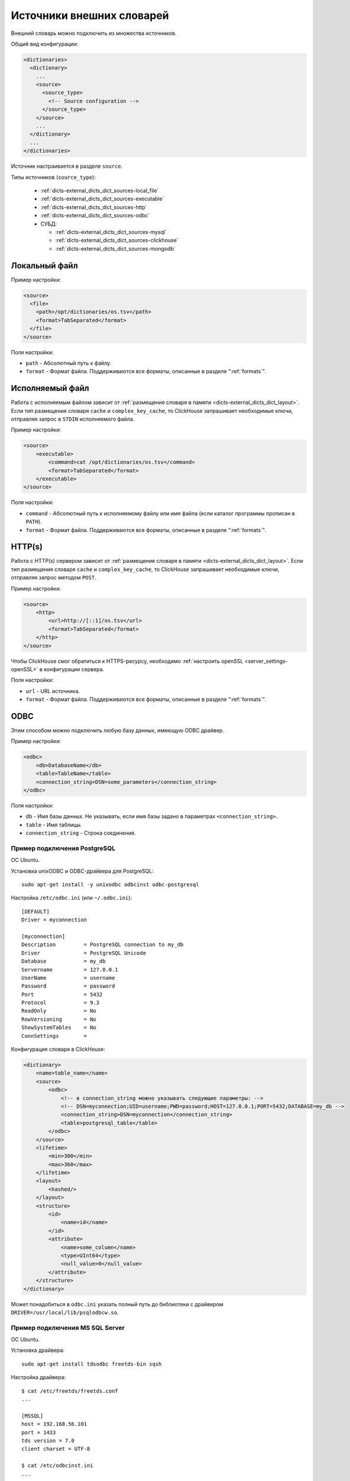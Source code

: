 .. _dicts-external_dicts_dict_sources:

**************************
Источники внешних словарей
**************************

Внешний словарь можно подключить из множества источников.

Общий вид конфигурации:

.. code-block:: xml

  <dictionaries>
    <dictionary>
      ...
      <source>
        <source_type>
          <!-- Source configuration -->
        </source_type>
      </source>
      ...
    </dictionary>
    ...
  </dictionaries>

Источник настраивается в разделе ``source``. 

Типы источников (``source_type``):

 * :ref:`dicts-external_dicts_dict_sources-local_file`
 * :ref:`dicts-external_dicts_dict_sources-executable`
 * :ref:`dicts-external_dicts_dict_sources-http`
 * :ref:`dicts-external_dicts_dict_sources-odbc`
 * СУБД:

   * :ref:`dicts-external_dicts_dict_sources-mysql`
   * :ref:`dicts-external_dicts_dict_sources-clickhouse`
   * :ref:`dicts-external_dicts_dict_sources-mongodb`


.. _dicts-external_dicts_dict_sources-local_file:

Локальный файл
==============

Пример настройки:

.. code-block:: xml

  <source>
    <file>
      <path>/opt/dictionaries/os.tsv</path>
      <format>TabSeparated</format>
    </file>
  </source>

Поля настройки:

* ``path`` - Абсолютный путь к файлу.
* ``format`` - Формат файла. Поддерживаются все форматы, описанные в разделе ":ref:`formats`".


.. _dicts-external_dicts_dict_sources-executable:

Исполняемый файл
================

Работа с исполняемым файлом зависит от :ref:`размещения словаря в памяти <dicts-external_dicts_dict_layout>`. Если тип размещения словаря ``cache`` и ``complex_key_cache``, то  ClickHouse запрашивает необходимые ключи, отправляя запрос в ``STDIN`` исполняемого файла.

Пример настройки:

.. code-block:: xml

  <source>
      <executable>
          <command>cat /opt/dictionaries/os.tsv</command>
          <format>TabSeparated</format>
      </executable>
  </source>

Поля настройки:

* ``command`` - Абсолютный путь к исполняемому файлу или имя файла (если каталог программы прописан в ``PATH``).
* ``format`` - Формат файла. Поддерживаются все форматы, описанные в разделе ":ref:`formats`".


.. _dicts-external_dicts_dict_sources-http:

HTTP(s)
=======

Работа с HTTP(s) сервером зависит от :ref:`размещения словаря в памяти <dicts-external_dicts_dict_layout>`. Если тип размещения словаря ``cache`` и ``complex_key_cache``, то  ClickHouse запрашивает необходимые ключи, отправляя запрос методом ``POST``.

Пример настройки:

.. code-block:: xml

  <source>
      <http>
          <url>http://[::1]/os.tsv</url>
          <format>TabSeparated</format>
      </http>
  </source>

Чтобы ClickHouse смог обратиться к HTTPS-ресурсу, необходимо :ref:`настроить openSSL <server_settings-openSSL>` в конфигурации сервера.

Поля настройки:

* ``url`` - URL источника.
* ``format`` - Формат файла. Поддерживаются все форматы, описанные в разделе ":ref:`formats`".


.. _dicts-external_dicts_dict_sources-odbc:

ODBC
====

Этим способом можно подключить любую базу данных, имеющую ODBC драйвер.

Пример настройки:

.. code-block:: xml

  <odbc>
      <db>DatabaseName</db>
      <table>TableName</table>
      <connection_string>DSN=some_parameters</connection_string>
  </odbc>

Поля настройки:

* ``db`` - Имя базы данных. Не указывать, если имя базы задано в параметрах ``<connection_string>``.
* ``table`` - Имя таблицы.
* ``connection_string`` - Строка соединения.
  

Пример подключения PostgreSQL
-----------------------------

ОС Ubuntu.

Установка unixODBC и ODBC-драйвера для PostgreSQL: ::

  sudo apt-get install -y unixodbc odbcinst odbc-postgresql


Настройка ``/etc/odbc.ini`` (или ``~/.odbc.ini``): ::

  [DEFAULT]
  Driver = myconnection

  [myconnection]
  Description         = PostgreSQL connection to my_db
  Driver              = PostgreSQL Unicode
  Database            = my_db
  Servername          = 127.0.0.1
  UserName            = username
  Password            = password
  Port                = 5432
  Protocol            = 9.3
  ReadOnly            = No
  RowVersioning       = No
  ShowSystemTables    = No
  ConnSettings        =


Конфигурация словаря в ClickHouse:

.. code-block:: xml

  <dictionary>
      <name>table_name</name>
      <source>
          <odbc>
              <!-- в connection_string можно указывать следующие параметры: -->
              <!-- DSN=myconnection;UID=username;PWD=password;HOST=127.0.0.1;PORT=5432;DATABASE=my_db -->
              <connection_string>DSN=myconnection</connection_string>
              <table>postgresql_table</table>
          </odbc>
      </source>
      <lifetime>
          <min>300</min>
          <max>360</max>
      </lifetime>
      <layout>
          <hashed/>
      </layout>
      <structure>
          <id>
              <name>id</name>
          </id>
          <attribute>
              <name>some_column</name>
              <type>UInt64</type>
              <null_value>0</null_value>
          </attribute>
      </structure>
  </dictionary>

Может понадобиться в ``odbc.ini`` указать полный путь до библиотеки с драйвером ``DRIVER=/usr/local/lib/psqlodbcw.so``.

Пример подключения MS SQL Server
--------------------------------

ОС Ubuntu.

Установка драйвера: ::
  
  sudo apt-get install tdsodbc freetds-bin sqsh

Настройка драйвера: ::

  $ cat /etc/freetds/freetds.conf 
  ...

  [MSSQL]
  host = 192.168.56.101
  port = 1433
  tds version = 7.0
  client charset = UTF-8

  $ cat /etc/odbcinst.ini 
  ...

  [FreeTDS]
  Description     = FreeTDS
  Driver          = /usr/lib/x86_64-linux-gnu/odbc/libtdsodbc.so
  Setup           = /usr/lib/x86_64-linux-gnu/odbc/libtdsS.so
  FileUsage       = 1
  UsageCount      = 5

  $ cat ~/.odbc.ini 
  ...

  [MSSQL]
  Description     = FreeTDS
  Driver          = FreeTDS
  Servername      = MSSQL
  Database        = test
  UID             = test
  PWD             = test
  Port            = 1433


Настройка словаря в ClickHouse:

.. code-block:: xml

  <dictionaries>
      <dictionary>
          <name>test</name>
          <source>
              <odbc>
                  <table>dict</table>
                  <connection_string>DSN=MSSQL;UID=test;PWD=test</connection_string>
              </odbc>
          </source>

          <lifetime>
              <min>300</min>
              <max>360</max>
          </lifetime>

          <layout>
              <flat />
          </layout>

          <structure>
              <id>
                  <name>k</name>
              </id>
              <attribute>
                  <name>s</name>
                  <type>String</type>
                  <null_value></null_value>
              </attribute>
          </structure>
      </dictionary>
  </dictionaries>



СУБД
====

.. _dicts-external_dicts_dict_sources-mysql:

MySQL
-----

Пример настройки:

.. code-block:: xml

  <source>
    <mysql>
        <port>3306</port>
        <user>clickhouse</user>
        <password>qwerty</password>
        <replica>
            <host>example01-1</host>
            <priority>1</priority>
        </replica>
        <replica>
            <host>example01-2</host>
            <priority>1</priority>
        </replica>
        <db>conv_main</db>
        <table>counters</table>
        <where>id=10</where>
    </mysql>
  </source>


Поля настройки:

* ``port`` - порт сервера MySQL. Можно указать для всех реплик или для каждой в отдельности (внутри ``<replica>``).
* ``user`` - имя пользователя MySQL. Можно указать для всех реплик или для каждой в отдельности (внутри ``<replica>``).
* ``password`` - пароль пользователя MySQL. Можно указать для всех реплик или для каждой в отдельности (внутри ``<replica>``).
* ``replica`` - блок конфигурации реплики. Блоков может быть несколько.
  
  * ``replica/host`` - хост MySQL.
  * ``replica/priority`` - приоритет реплики. При попытке соединения ClickHouse обходит реплики в соответствии с приоритетом. Чем меньше цифра, тем выше приоритет.
* ``db`` - имя базы данных.
* ``table`` - имя таблицы.
* ``where`` - условие выбора. Может отсутствовать.

.. _dicts-external_dicts_dict_sources-clickhouse:

ClickHouse
----------

Пример настройки:

.. code-block:: xml
  
  <source>
      <clickhouse>
          <host>example01-01-1</host>
          <port>9000</port>
          <user>default</user>
          <password></password>
          <db>default</db>
          <table>ids</table>
          <where>id=10</where>
      </clickhouse>
  </source>

Поля настройки:

* ``host`` - хост ClickHouse. Если host локальный, то запрос выполняется без сетевого взаимодействия. Чтобы повысить отказоустойчивость решения, можно создать таблицу типа :ref:`Distributed <table_engines-distributed>` и прописать её в дальнейших настройках.
* ``port`` - порт сервера ClickHouse.
* ``user`` - имя пользователя ClickHouse.
* ``password`` - пароль пользователя ClickHouse.
* ``db`` - имя базы данных.
* ``table`` - имя таблицы.
* ``where`` - условие выбора. Может отсутствовать.


.. _dicts-external_dicts_dict_sources-mongodb:

MongoDB
-------

Пример настройки:

.. code-block:: xml

  <source>
      <mongodb>
          <host>localhost</host>
          <port>27017</port>
          <user></user>
          <password></password>
          <db>test</db>
          <collection>dictionary_source</collection>
      </mongodb>
  </source>


Поля настройки:

* ``host`` - хост MongoDB.
* ``port`` - порт сервера MongoDB.
* ``user`` - имя пользователя MongoDB.
* ``password`` - пароль пользователя MongoDB.
* ``db`` - имя базы данных.
* ``collection`` - имя коллекции.
